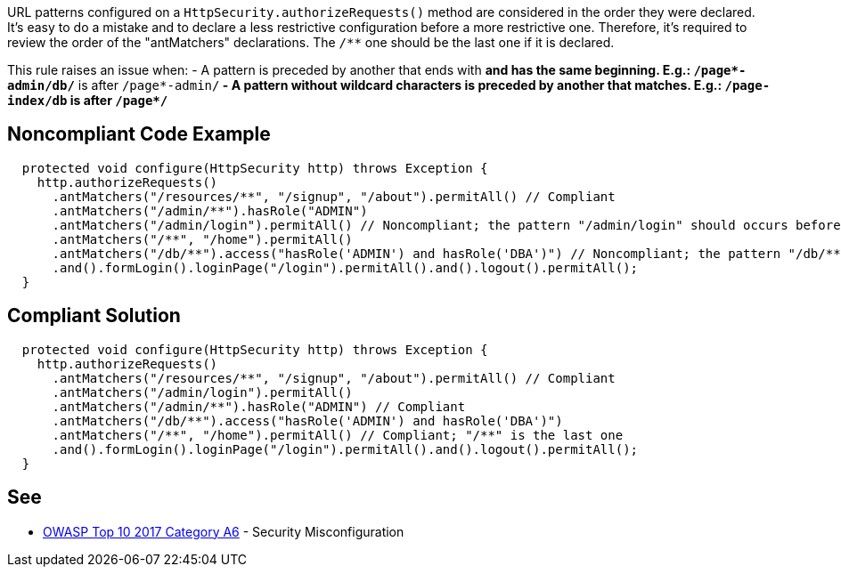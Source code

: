 URL patterns configured on a ``HttpSecurity.authorizeRequests()`` method are considered in the order they were declared. It's easy to do a mistake and to declare a less restrictive configuration before a more restrictive one. Therefore, it's required to review the order of the "antMatchers" declarations. The ``/**`` one should be the last one if it is declared.

This rule raises an issue when:
- A pattern is preceded by another that ends with ``**`` and has the same beginning. E.g.: ``/page*-admin/db/**`` is after ``/page*-admin/**``
- A pattern without wildcard characters is preceded by another that matches. E.g.: ``/page-index/db`` is after ``/page*/**``


== Noncompliant Code Example

----
  protected void configure(HttpSecurity http) throws Exception {
    http.authorizeRequests()
      .antMatchers("/resources/**", "/signup", "/about").permitAll() // Compliant
      .antMatchers("/admin/**").hasRole("ADMIN")
      .antMatchers("/admin/login").permitAll() // Noncompliant; the pattern "/admin/login" should occurs before "/admin/**"
      .antMatchers("/**", "/home").permitAll()
      .antMatchers("/db/**").access("hasRole('ADMIN') and hasRole('DBA')") // Noncompliant; the pattern "/db/**" should occurs before "/**"
      .and().formLogin().loginPage("/login").permitAll().and().logout().permitAll();
  }
----


== Compliant Solution

----
  protected void configure(HttpSecurity http) throws Exception {
    http.authorizeRequests()
      .antMatchers("/resources/**", "/signup", "/about").permitAll() // Compliant
      .antMatchers("/admin/login").permitAll()
      .antMatchers("/admin/**").hasRole("ADMIN") // Compliant
      .antMatchers("/db/**").access("hasRole('ADMIN') and hasRole('DBA')")
      .antMatchers("/**", "/home").permitAll() // Compliant; "/**" is the last one
      .and().formLogin().loginPage("/login").permitAll().and().logout().permitAll();
  }
----


== See

* https://www.owasp.org/index.php/Top_10-2017_A6-Security_Misconfiguration[OWASP Top 10 2017 Category A6] - Security Misconfiguration


